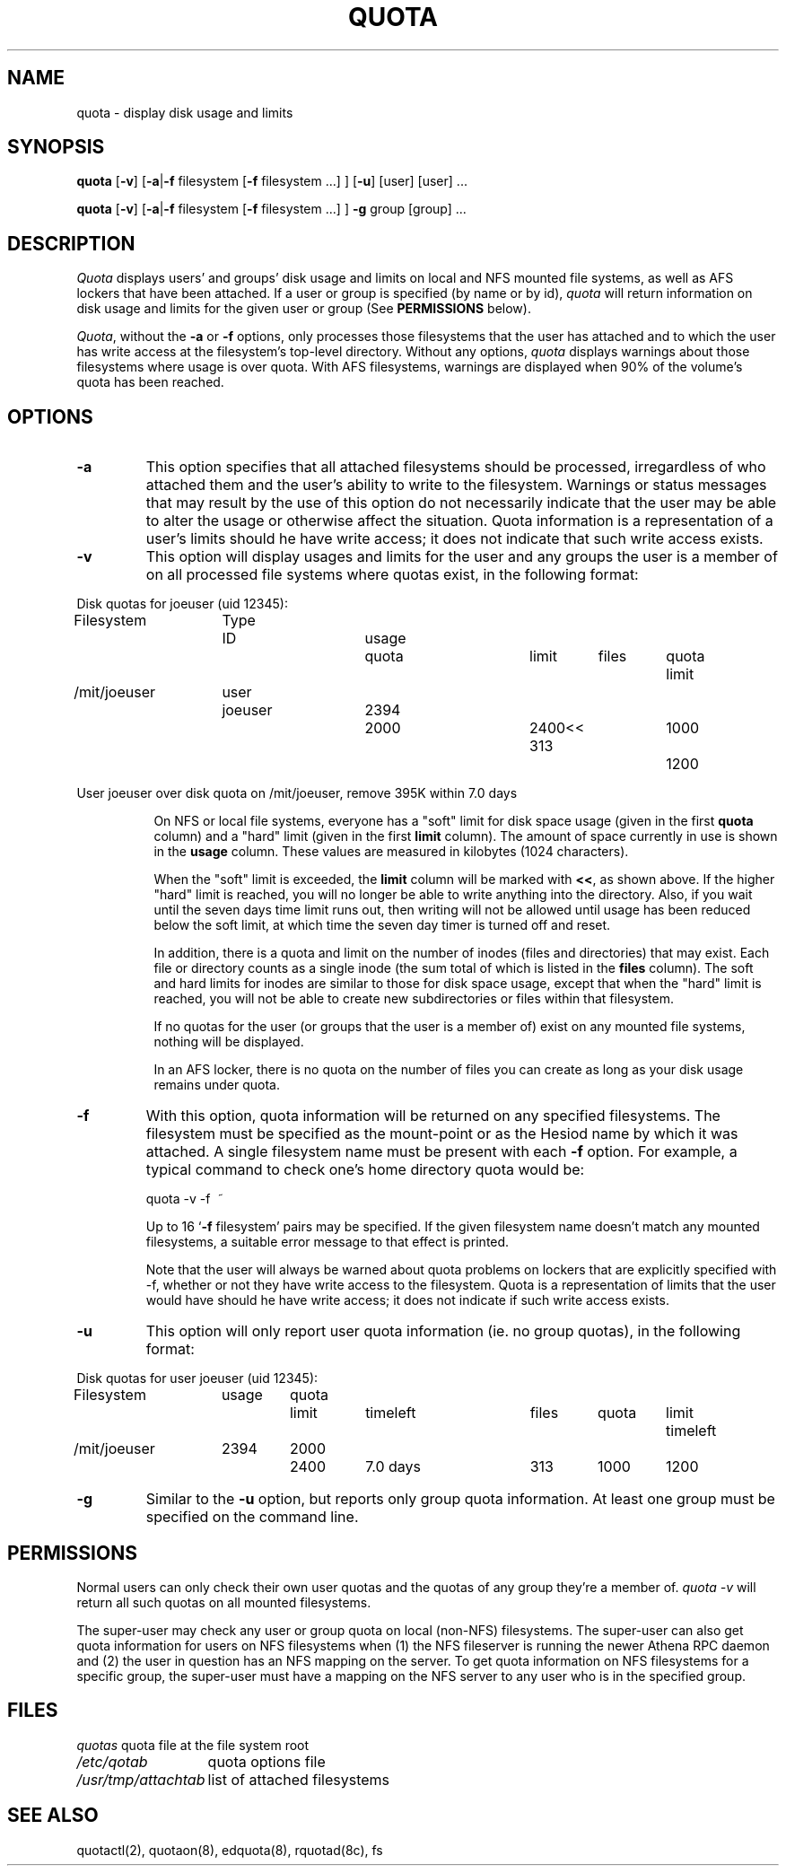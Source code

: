 .\" @(#)quota.1 1.1 85/12/28 SMI; from UCB 4.2
.TH QUOTA 1  "25 Jun 1991"
.UC 4
.SH NAME
quota \- display disk usage and limits
.SH SYNOPSIS
\fBquota\fP [\fB\-v\fP] [\fB\-a\fP|\fB\-f\fP filesystem [\fB\-f\fP filesystem ...] ] [\fB\-u\fP] [user] [user] ...

\fBquota\fP [\fB\-v\fP] [\fB\-a\fP|\fB\-f\fP filesystem [\fB\-f\fP filesystem ...] ] \fB\-g\fP group [group] ...
.SH DESCRIPTION
.I Quota
displays users' and groups' disk usage and limits on local and NFS
mounted file systems, as well as AFS lockers that have been attached.  If a
user or group is specified (by name or by 
id), \fIquota\fP will return information on disk usage and limits for
the given user or group (See \fBPERMISSIONS\fP below).
.LP
\fIQuota\fP, without the \fB\-a\fP or \fB\-f\fP options, only processes
those filesystems that the user has attached and to which the user has
write access at the filesystem's top-level directory.  Without any
options, \fIquota\fP displays warnings about those filesystems where
usage is over quota.  With AFS filesystems, warnings are displayed when
90% of the volume's quota has been reached.

.SH OPTIONS

.IP \fB\-a\fP
This option specifies that all attached filesystems should be processed,
irregardless of who attached them and the user's ability to write to the
filesystem.  Warnings or status messages that may result by the use of
this option do not necessarily indicate that the user may be able to
alter the usage or otherwise affect the situation.  Quota information is
a representation of a user's limits should he have write access; it does
not indicate that such write access exists.

.IP \fB\-v\fP
This option will display
usages and limits for the user and any groups the user is a member of
on all processed file systems where quotas exist, in the following
format:

.nf
.if n .in -.75in
.if n .ta 1.3i 2.0i 2.8i 3.5i 4.5i 5.2i 5.9i 6.6i
.if t .ta .9i 1.4i 2.1i 2.7i 3.4i 4.2i 4.6i 5.2i
Disk quotas for joeuser (uid 12345):
Filesystem	Type	ID	usage	quota	limit	files	quota	limit
/mit/joeuser	user	joeuser	 2394	 2000	 2400<<   313	 1000	 1200

User joeuser over disk quota on /mit/joeuser, remove 395K within 7.0 days
.ta .5in
.if n .in +.755i
.fi

On NFS or local file systems, everyone has a "soft" limit for disk space
usage (given in the first 
.B quota
column) and a
"hard" limit (given in the first
.B limit
column).  The amount of space
currently in use is shown in the
.B usage
column.  These values
are measured in kilobytes (1024 characters).

When the "soft" limit is exceeded, the
.B limit
column will be marked with \fB<<\fP, as shown above.  If the higher
"hard" limit is reached, you will no longer be able to write anything
into the directory.  Also, if you wait until the seven days time limit
runs out, then writing will not be allowed until usage has been reduced
below the soft limit, at which time the seven day timer is turned off
and reset.

In addition, there is a quota and limit on the number of inodes (files and
directories) that may exist.  Each file or directory counts as a single inode
(the sum total of which is listed in the
.B files
column).  The soft and hard
limits for inodes are similar to those for disk space usage, except that when
the "hard" limit is reached, you will not be able to create new subdirectories
or files within that filesystem.

If no quotas for the user (or groups that the user is a member of) exist
on any mounted file systems, nothing will be displayed.

In an AFS locker, there is no quota on the number of files you can
create as long as your disk usage remains under quota.

.IP \fB\-f\fP filesystem
With this option, quota information will be returned on any specified
filesystems.  The filesystem must be specified as the mount-point or as
the Hesiod name by which it was attached.  A single filesystem name
must be present with each \fB\-f\fP option.  For example, a typical
command to check one's home directory quota would be:
.nf
.ta .3i

	quota -v -f\  ~
.fi

Up to 16 `\fB\-f\fP filesystem' pairs may be specified.  If the given
filesystem name doesn't match any mounted filesystems, a suitable
error message to that effect is printed.

Note that the user will always be warned about quota problems on lockers
that are explicitly specified with -f, whether or not they have write
access to the filesystem.  Quota is a representation of limits that the
user would have should he have write access; it does not indicate if
such write access exists.

.IP \fB\-u\fP
This option will only report user quota information (ie. no group quotas), 
in the following format:

.nf
.if n .in -.75in
.if n .ta 1.3i 2.0i 2.7i 3.5i 4.5i 5.2i 5.9i 6.6i
.if t .ta .9i 1.4i 2.1i 2.7i 3.4i 4.2i 4.6i 5.2i
Disk quotas for user joeuser (uid 12345):
Filesystem	usage	quota	limit	timeleft	files	quota	limit	timeleft
/mit/joeuser	2394	2000	2400	7.0 days	313	1000	1200
.if n .in +.755i
.fi
.IP \fB\-g\fP
Similar to the \fB-u\fP option, but reports only group quota information.  At
least one group must be specified on the command line.
.SH PERMISSIONS
Normal users can only check their own user quotas and the quotas of any
group they're a member of. \fIquota -v\fP will return all such quotas on
all mounted filesystems. 

The super-user may check any user or group quota on local (non-NFS)
filesystems.  The super-user can also get quota information for users
on NFS filesystems when (1) the NFS fileserver is running the newer
Athena RPC daemon and (2) the user in question has an NFS mapping on
the server.  To get quota information on NFS filesystems for a
specific group, the super-user must have a mapping on the NFS server
to any user who is in the specified group.
.SH FILES
.nf
.ta 2i
\fIquotas\fP	quota file at the file system root
\fI/etc/qotab\fP	quota options file
\fI/usr/tmp/attachtab\fP	list of attached filesystems
.fi
.DT
.SH "SEE ALSO"
quotactl(2), quotaon(8), edquota(8), rquotad(8c), fs
